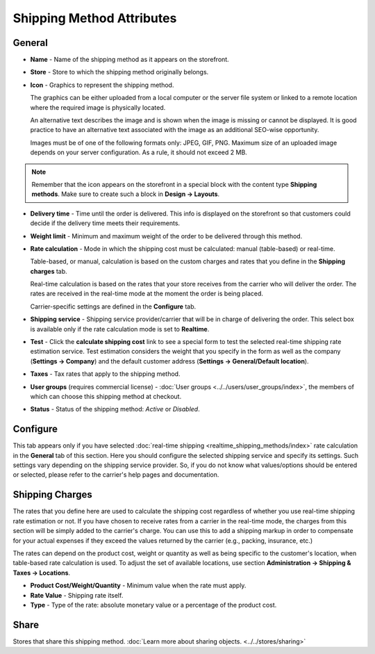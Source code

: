 **************************
Shipping Method Attributes
**************************

General
*******

*	**Name** - Name of the shipping method as it appears on the storefront.
*	**Store** - Store to which the shipping method originally belongs.
*	**Icon** - Graphics to represent the shipping method.

	The graphics can be either uploaded from a local computer or the server file system or linked to a remote location where the required image is physically located.

	An alternative text describes the image and is shown when the image is missing or cannot be displayed. It is good practice to have an alternative text associated with the image as an additional SEO-wise opportunity.

	Images must be of one of the following formats only: JPEG, GIF, PNG. Maximum size of an uploaded image depends on your server configuration. As a rule, it should not exceed 2 MB.

.. note::

	Remember that the icon appears on the storefront in a special block with the content type **Shipping methods**. Make sure to create such a block in **Design → Layouts**.

*	**Delivery time** - Time until the order is delivered. This info is displayed on the storefront so that customers could decide if the delivery time meets their requirements.
*	**Weight limit** - Minimum and maximum weight of the order to be delivered through this method.
*	**Rate calculation** - Mode in which the shipping cost must be calculated: manual (table-based) or real-time.

	Table-based, or manual, calculation is based on the custom charges and rates that you define in the **Shipping charges** tab.

	Real-time calculation is based on the rates that your store receives from the carrier who will deliver the order. The rates are received in the real-time mode at the moment the order is being placed.

	Carrier-specific settings are defined in the **Configure** tab.

*	**Shipping service** - Shipping service provider/carrier that will be in charge of delivering the order. This select box is available only if the rate calculation mode is set to **Realtime**.
*	**Test** -  Click the **calculate shipping cost** link to see a special form to test the selected real-time shipping rate estimation service. Test estimation considers the weight that you specify in the form as well as the company (**Settings → Company**) and the default customer address (**Settings → General/Default location**).
*	**Taxes** - Tax rates that apply to the shipping method.
*	**User groups** (requires commercial license) - :doc:`User groups <../../users/user_groups/index>`, the members of which can choose this shipping method at checkout.
*	**Status** - Status of the shipping method: *Active* or *Disabled*.

Configure
*********

This tab appears only if you have selected :doc:`real-time shipping <realtime_shipping_methods/index>` rate calculation in the **General** tab of this section. Here you should configure the selected shipping service and specify its settings. Such settings vary depending on the shipping service provider. So, if you do not know what values/options should be entered or selected, please refer to the carrier's help pages and documentation.

 
Shipping Charges
****************

The rates that you define here are used to calculate the shipping cost regardless of whether you use real-time shipping rate estimation or not. If you have chosen to receive rates from a carrier in the real-time mode, the charges from this section will be simply added to the carrier's charge. You can use this to add a shipping markup in order to compensate for your actual expenses if they exceed the values returned by the carrier (e.g., packing, insurance, etc.)

The rates can depend on the product cost, weight or quantity as well as being specific to the customer's location, when table-based rate calculation is used. To adjust the set of available locations, use section **Administration → Shipping & Taxes → Locations**.

.. image:: img/shipping_charges.png
    :align: center
    :alt: Shipping charges

*	**Product Cost/Weight/Quantity** - Minimum value when the rate must apply.
*	**Rate Value** - Shipping rate itself.
*	**Type** - Type of the rate: absolute monetary value or a percentage of the product cost.

Share
*****

Stores that share this shipping method. :doc:`Learn more about sharing objects. <../../stores/sharing>`
